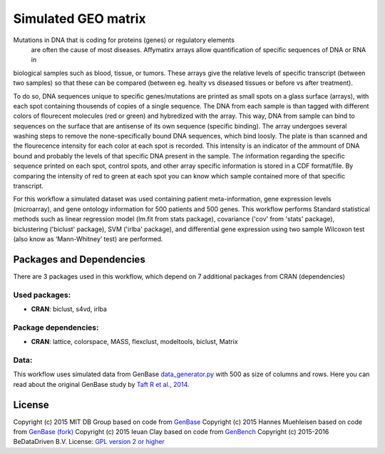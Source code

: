 
Simulated GEO matrix
====================

Mutations in DNA that is coding for proteins (genes) or regulatory elements
 are often the cause of most diseases. Affymatirx arrays allow quantification of
 specific sequences of DNA or RNA in
biological samples such as blood, tissue, or tumors.
These arrays give the relative levels of specific transcript (between two
samples) so that these can be compared (between eg. healty vs diseased tissues or
before vs after treatment).

To do so, DNA sequences unique to specific genes/mutations are printed
as small spots on a glass surface (arrays), with each spot containing thousends
of copies of a single sequence. The DNA from each sample is than tagged with
different colors of flourecent molecules (red or green) and hybredized with the array.
This way, DNA from sample can bind to sequences on the surface that are antisense of
its own sequence (specific binding).  The array undergoes several washing steps
to remove the none-specifically bound DNA sequences, which bind loosly. The
plate is than scanned and the flourecence intensity for each color at each spot
is recorded. This intensity is an indicator of the ammount of DNA bound and
probably the levels of that specific DNA present in the sample. The information
regarding the specific sequence printed on each spot, control spots, and other
array specific information is stored in a CDF format/file. By comparing the
intensity of red to green at each spot you can know which sample contained more
of that specific transcript.

For this workflow a simulated dataset was used containing patient
meta-information, gene expression levels (microarray), and gene ontology
information for 500 patients and 500 genes. This workflow performs Standard
statistical methods such as linear regression model (lm.fit from stats package),
covariance ('cov' from 'stats' package), biclustering ('biclust' package), SVM
('irlba' package), and differential gene expression using two sample Wilcoxon
test (also know as ‘Mann-Whitney’ test) are performed.

Packages and Dependencies
-------------------------

There are 3 packages used in this workflow, which depend
on 7 additional packages from CRAN (dependencies)

Used packages:
^^^^^^^^^^^^^^

- **CRAN**: biclust, s4vd, irlba

Package dependencies:
^^^^^^^^^^^^^^^^^^^^^

- **CRAN**: lattice, colorspace, MASS, flexclust, modeltools, biclust, Matrix

Data:
^^^^^

This workflow uses simulated data from GenBase `data_generator.py`_ with 500 as
size of columns and rows. Here you can read about the original GenBase study by
`Taft R et al., 2014`_.

.. _data_generator.py: https://github.com/mitdbg/genbase/blob/master/data/data_generator.py
.. _Taft R et al., 2014: http://dx.doi.org/10.1145/2588555.2595633

License
-------

Copyright (c) 2015 MIT DB Group
based on code from `GenBase <https://github.com/mitdbg/genbase/blob/master/code/R_benchmark/vanilla_R_benchmark.R>`_
Copyright (c) 2015 Hannes Muehleisen
based on code from `GenBase (fork) <https://github.com/hannesmuehleisen/genbase/blob/master/code/R_benchmark/vanilla_R_benchmark.R>`_
Copyright (c) 2015 Ieuan Clay
based on code from `GenBench <https://github.com/biolion/genbench>`_
Copyright (c) 2015-2016 BeDataDriven B.V.
License: `GPL version 2 or higher <http://www.gnu.org/licenses/gpl.html>`_

